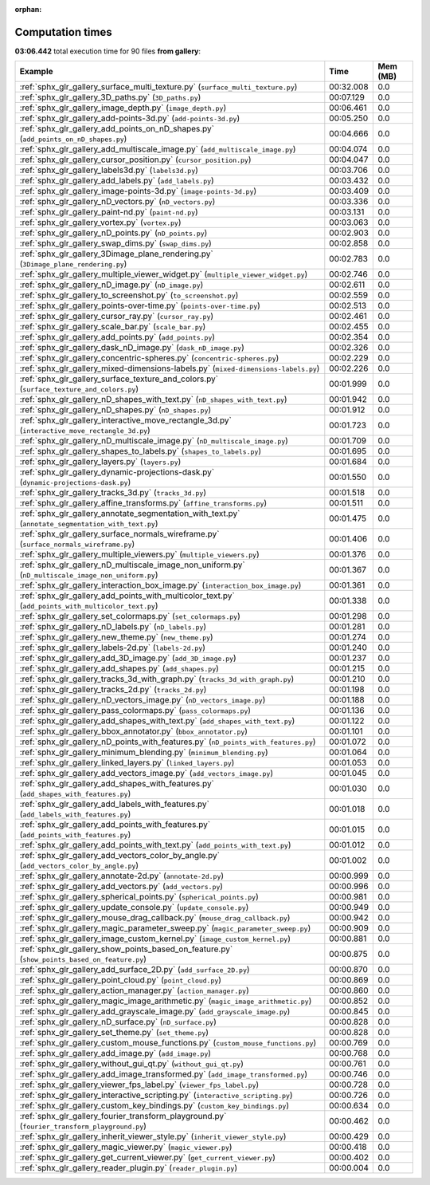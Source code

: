 
:orphan:

.. _sphx_glr_gallery_sg_execution_times:


Computation times
=================
**03:06.442** total execution time for 90 files **from gallery**:

.. container::

  .. raw:: html

    <style scoped>
    <link href="https://cdnjs.cloudflare.com/ajax/libs/twitter-bootstrap/5.3.0/css/bootstrap.min.css" rel="stylesheet" />
    <link href="https://cdn.datatables.net/1.13.6/css/dataTables.bootstrap5.min.css" rel="stylesheet" />
    </style>
    <script src="https://code.jquery.com/jquery-3.7.0.js"></script>
    <script src="https://cdn.datatables.net/1.13.6/js/jquery.dataTables.min.js"></script>
    <script src="https://cdn.datatables.net/1.13.6/js/dataTables.bootstrap5.min.js"></script>
    <script type="text/javascript" class="init">
    $(document).ready( function () {
        $('table.sg-datatable').DataTable({order: [[1, 'desc']]});
    } );
    </script>

  .. list-table::
   :header-rows: 1
   :class: table table-striped sg-datatable

   * - Example
     - Time
     - Mem (MB)
   * - :ref:`sphx_glr_gallery_surface_multi_texture.py` (``surface_multi_texture.py``)
     - 00:32.008
     - 0.0
   * - :ref:`sphx_glr_gallery_3D_paths.py` (``3D_paths.py``)
     - 00:07.129
     - 0.0
   * - :ref:`sphx_glr_gallery_image_depth.py` (``image_depth.py``)
     - 00:06.461
     - 0.0
   * - :ref:`sphx_glr_gallery_add-points-3d.py` (``add-points-3d.py``)
     - 00:05.250
     - 0.0
   * - :ref:`sphx_glr_gallery_add_points_on_nD_shapes.py` (``add_points_on_nD_shapes.py``)
     - 00:04.666
     - 0.0
   * - :ref:`sphx_glr_gallery_add_multiscale_image.py` (``add_multiscale_image.py``)
     - 00:04.074
     - 0.0
   * - :ref:`sphx_glr_gallery_cursor_position.py` (``cursor_position.py``)
     - 00:04.047
     - 0.0
   * - :ref:`sphx_glr_gallery_labels3d.py` (``labels3d.py``)
     - 00:03.706
     - 0.0
   * - :ref:`sphx_glr_gallery_add_labels.py` (``add_labels.py``)
     - 00:03.432
     - 0.0
   * - :ref:`sphx_glr_gallery_image-points-3d.py` (``image-points-3d.py``)
     - 00:03.409
     - 0.0
   * - :ref:`sphx_glr_gallery_nD_vectors.py` (``nD_vectors.py``)
     - 00:03.336
     - 0.0
   * - :ref:`sphx_glr_gallery_paint-nd.py` (``paint-nd.py``)
     - 00:03.131
     - 0.0
   * - :ref:`sphx_glr_gallery_vortex.py` (``vortex.py``)
     - 00:03.063
     - 0.0
   * - :ref:`sphx_glr_gallery_nD_points.py` (``nD_points.py``)
     - 00:02.903
     - 0.0
   * - :ref:`sphx_glr_gallery_swap_dims.py` (``swap_dims.py``)
     - 00:02.858
     - 0.0
   * - :ref:`sphx_glr_gallery_3Dimage_plane_rendering.py` (``3Dimage_plane_rendering.py``)
     - 00:02.783
     - 0.0
   * - :ref:`sphx_glr_gallery_multiple_viewer_widget.py` (``multiple_viewer_widget.py``)
     - 00:02.746
     - 0.0
   * - :ref:`sphx_glr_gallery_nD_image.py` (``nD_image.py``)
     - 00:02.611
     - 0.0
   * - :ref:`sphx_glr_gallery_to_screenshot.py` (``to_screenshot.py``)
     - 00:02.559
     - 0.0
   * - :ref:`sphx_glr_gallery_points-over-time.py` (``points-over-time.py``)
     - 00:02.513
     - 0.0
   * - :ref:`sphx_glr_gallery_cursor_ray.py` (``cursor_ray.py``)
     - 00:02.461
     - 0.0
   * - :ref:`sphx_glr_gallery_scale_bar.py` (``scale_bar.py``)
     - 00:02.455
     - 0.0
   * - :ref:`sphx_glr_gallery_add_points.py` (``add_points.py``)
     - 00:02.354
     - 0.0
   * - :ref:`sphx_glr_gallery_dask_nD_image.py` (``dask_nD_image.py``)
     - 00:02.326
     - 0.0
   * - :ref:`sphx_glr_gallery_concentric-spheres.py` (``concentric-spheres.py``)
     - 00:02.229
     - 0.0
   * - :ref:`sphx_glr_gallery_mixed-dimensions-labels.py` (``mixed-dimensions-labels.py``)
     - 00:02.226
     - 0.0
   * - :ref:`sphx_glr_gallery_surface_texture_and_colors.py` (``surface_texture_and_colors.py``)
     - 00:01.999
     - 0.0
   * - :ref:`sphx_glr_gallery_nD_shapes_with_text.py` (``nD_shapes_with_text.py``)
     - 00:01.942
     - 0.0
   * - :ref:`sphx_glr_gallery_nD_shapes.py` (``nD_shapes.py``)
     - 00:01.912
     - 0.0
   * - :ref:`sphx_glr_gallery_interactive_move_rectangle_3d.py` (``interactive_move_rectangle_3d.py``)
     - 00:01.723
     - 0.0
   * - :ref:`sphx_glr_gallery_nD_multiscale_image.py` (``nD_multiscale_image.py``)
     - 00:01.709
     - 0.0
   * - :ref:`sphx_glr_gallery_shapes_to_labels.py` (``shapes_to_labels.py``)
     - 00:01.695
     - 0.0
   * - :ref:`sphx_glr_gallery_layers.py` (``layers.py``)
     - 00:01.684
     - 0.0
   * - :ref:`sphx_glr_gallery_dynamic-projections-dask.py` (``dynamic-projections-dask.py``)
     - 00:01.550
     - 0.0
   * - :ref:`sphx_glr_gallery_tracks_3d.py` (``tracks_3d.py``)
     - 00:01.518
     - 0.0
   * - :ref:`sphx_glr_gallery_affine_transforms.py` (``affine_transforms.py``)
     - 00:01.511
     - 0.0
   * - :ref:`sphx_glr_gallery_annotate_segmentation_with_text.py` (``annotate_segmentation_with_text.py``)
     - 00:01.475
     - 0.0
   * - :ref:`sphx_glr_gallery_surface_normals_wireframe.py` (``surface_normals_wireframe.py``)
     - 00:01.406
     - 0.0
   * - :ref:`sphx_glr_gallery_multiple_viewers.py` (``multiple_viewers.py``)
     - 00:01.376
     - 0.0
   * - :ref:`sphx_glr_gallery_nD_multiscale_image_non_uniform.py` (``nD_multiscale_image_non_uniform.py``)
     - 00:01.367
     - 0.0
   * - :ref:`sphx_glr_gallery_interaction_box_image.py` (``interaction_box_image.py``)
     - 00:01.361
     - 0.0
   * - :ref:`sphx_glr_gallery_add_points_with_multicolor_text.py` (``add_points_with_multicolor_text.py``)
     - 00:01.338
     - 0.0
   * - :ref:`sphx_glr_gallery_set_colormaps.py` (``set_colormaps.py``)
     - 00:01.298
     - 0.0
   * - :ref:`sphx_glr_gallery_nD_labels.py` (``nD_labels.py``)
     - 00:01.281
     - 0.0
   * - :ref:`sphx_glr_gallery_new_theme.py` (``new_theme.py``)
     - 00:01.274
     - 0.0
   * - :ref:`sphx_glr_gallery_labels-2d.py` (``labels-2d.py``)
     - 00:01.240
     - 0.0
   * - :ref:`sphx_glr_gallery_add_3D_image.py` (``add_3D_image.py``)
     - 00:01.237
     - 0.0
   * - :ref:`sphx_glr_gallery_add_shapes.py` (``add_shapes.py``)
     - 00:01.215
     - 0.0
   * - :ref:`sphx_glr_gallery_tracks_3d_with_graph.py` (``tracks_3d_with_graph.py``)
     - 00:01.210
     - 0.0
   * - :ref:`sphx_glr_gallery_tracks_2d.py` (``tracks_2d.py``)
     - 00:01.198
     - 0.0
   * - :ref:`sphx_glr_gallery_nD_vectors_image.py` (``nD_vectors_image.py``)
     - 00:01.188
     - 0.0
   * - :ref:`sphx_glr_gallery_pass_colormaps.py` (``pass_colormaps.py``)
     - 00:01.136
     - 0.0
   * - :ref:`sphx_glr_gallery_add_shapes_with_text.py` (``add_shapes_with_text.py``)
     - 00:01.122
     - 0.0
   * - :ref:`sphx_glr_gallery_bbox_annotator.py` (``bbox_annotator.py``)
     - 00:01.101
     - 0.0
   * - :ref:`sphx_glr_gallery_nD_points_with_features.py` (``nD_points_with_features.py``)
     - 00:01.072
     - 0.0
   * - :ref:`sphx_glr_gallery_minimum_blending.py` (``minimum_blending.py``)
     - 00:01.064
     - 0.0
   * - :ref:`sphx_glr_gallery_linked_layers.py` (``linked_layers.py``)
     - 00:01.053
     - 0.0
   * - :ref:`sphx_glr_gallery_add_vectors_image.py` (``add_vectors_image.py``)
     - 00:01.045
     - 0.0
   * - :ref:`sphx_glr_gallery_add_shapes_with_features.py` (``add_shapes_with_features.py``)
     - 00:01.030
     - 0.0
   * - :ref:`sphx_glr_gallery_add_labels_with_features.py` (``add_labels_with_features.py``)
     - 00:01.018
     - 0.0
   * - :ref:`sphx_glr_gallery_add_points_with_features.py` (``add_points_with_features.py``)
     - 00:01.015
     - 0.0
   * - :ref:`sphx_glr_gallery_add_points_with_text.py` (``add_points_with_text.py``)
     - 00:01.012
     - 0.0
   * - :ref:`sphx_glr_gallery_add_vectors_color_by_angle.py` (``add_vectors_color_by_angle.py``)
     - 00:01.002
     - 0.0
   * - :ref:`sphx_glr_gallery_annotate-2d.py` (``annotate-2d.py``)
     - 00:00.999
     - 0.0
   * - :ref:`sphx_glr_gallery_add_vectors.py` (``add_vectors.py``)
     - 00:00.996
     - 0.0
   * - :ref:`sphx_glr_gallery_spherical_points.py` (``spherical_points.py``)
     - 00:00.981
     - 0.0
   * - :ref:`sphx_glr_gallery_update_console.py` (``update_console.py``)
     - 00:00.949
     - 0.0
   * - :ref:`sphx_glr_gallery_mouse_drag_callback.py` (``mouse_drag_callback.py``)
     - 00:00.942
     - 0.0
   * - :ref:`sphx_glr_gallery_magic_parameter_sweep.py` (``magic_parameter_sweep.py``)
     - 00:00.909
     - 0.0
   * - :ref:`sphx_glr_gallery_image_custom_kernel.py` (``image_custom_kernel.py``)
     - 00:00.881
     - 0.0
   * - :ref:`sphx_glr_gallery_show_points_based_on_feature.py` (``show_points_based_on_feature.py``)
     - 00:00.875
     - 0.0
   * - :ref:`sphx_glr_gallery_add_surface_2D.py` (``add_surface_2D.py``)
     - 00:00.870
     - 0.0
   * - :ref:`sphx_glr_gallery_point_cloud.py` (``point_cloud.py``)
     - 00:00.869
     - 0.0
   * - :ref:`sphx_glr_gallery_action_manager.py` (``action_manager.py``)
     - 00:00.860
     - 0.0
   * - :ref:`sphx_glr_gallery_magic_image_arithmetic.py` (``magic_image_arithmetic.py``)
     - 00:00.852
     - 0.0
   * - :ref:`sphx_glr_gallery_add_grayscale_image.py` (``add_grayscale_image.py``)
     - 00:00.845
     - 0.0
   * - :ref:`sphx_glr_gallery_nD_surface.py` (``nD_surface.py``)
     - 00:00.828
     - 0.0
   * - :ref:`sphx_glr_gallery_set_theme.py` (``set_theme.py``)
     - 00:00.828
     - 0.0
   * - :ref:`sphx_glr_gallery_custom_mouse_functions.py` (``custom_mouse_functions.py``)
     - 00:00.769
     - 0.0
   * - :ref:`sphx_glr_gallery_add_image.py` (``add_image.py``)
     - 00:00.768
     - 0.0
   * - :ref:`sphx_glr_gallery_without_gui_qt.py` (``without_gui_qt.py``)
     - 00:00.761
     - 0.0
   * - :ref:`sphx_glr_gallery_add_image_transformed.py` (``add_image_transformed.py``)
     - 00:00.746
     - 0.0
   * - :ref:`sphx_glr_gallery_viewer_fps_label.py` (``viewer_fps_label.py``)
     - 00:00.728
     - 0.0
   * - :ref:`sphx_glr_gallery_interactive_scripting.py` (``interactive_scripting.py``)
     - 00:00.726
     - 0.0
   * - :ref:`sphx_glr_gallery_custom_key_bindings.py` (``custom_key_bindings.py``)
     - 00:00.634
     - 0.0
   * - :ref:`sphx_glr_gallery_fourier_transform_playground.py` (``fourier_transform_playground.py``)
     - 00:00.462
     - 0.0
   * - :ref:`sphx_glr_gallery_inherit_viewer_style.py` (``inherit_viewer_style.py``)
     - 00:00.429
     - 0.0
   * - :ref:`sphx_glr_gallery_magic_viewer.py` (``magic_viewer.py``)
     - 00:00.418
     - 0.0
   * - :ref:`sphx_glr_gallery_get_current_viewer.py` (``get_current_viewer.py``)
     - 00:00.402
     - 0.0
   * - :ref:`sphx_glr_gallery_reader_plugin.py` (``reader_plugin.py``)
     - 00:00.004
     - 0.0

